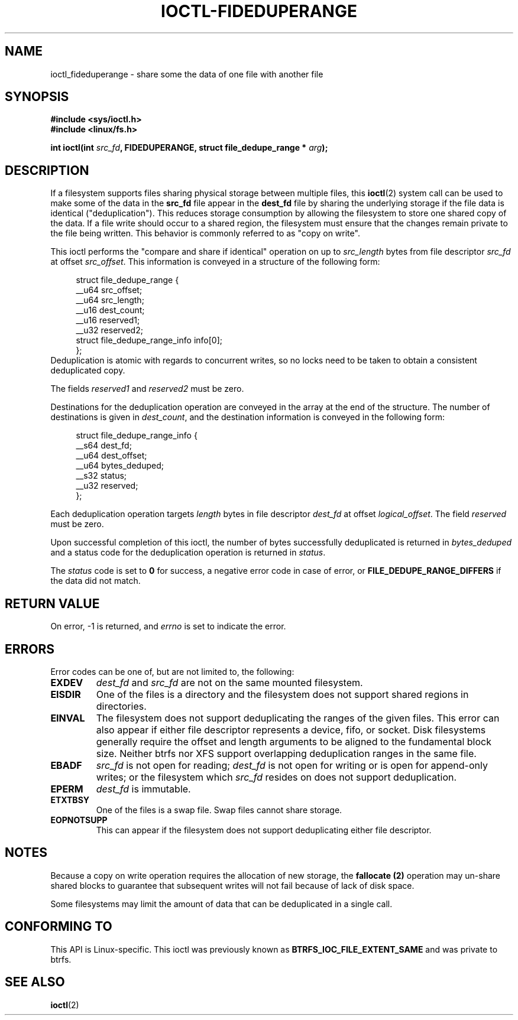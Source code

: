 .\" Copyright (C) 2016 Oracle.  All rights reserved.
.\"
.\" %%%LICENSE_START(VERBATIM)
.\" This program is free software; you can redistribute it and/or
.\" modify it under the terms of the GNU General Public License as
.\" published by the Free Software Foundation.
.\"
.\" This program is distributed in the hope that it would be useful,
.\" but WITHOUT ANY WARRANTY; without even the implied warranty of
.\" MERCHANTABILITY or FITNESS FOR A PARTICULAR PURPOSE.  See the
.\" GNU General Public License for more details.
.\"
.\" You should have received a copy of the GNU General Public License
.\" along with this program; if not, write the Free Software Foundation,
.\" Inc.,  51 Franklin St, Fifth Floor, Boston, MA  02110-1301  USA
.\" %%%LICENSE_END
.TH IOCTL-FIDEDUPERANGE 2 2016-02-10 "Linux" "Linux Programmer's Manual"
.SH NAME
ioctl_fideduperange \- share some the data of one file with another file
.SH SYNOPSIS
.br
.B #include <sys/ioctl.h>
.br
.B #include <linux/fs.h>
.sp
.BI "int ioctl(int " src_fd ", FIDEDUPERANGE, struct file_dedupe_range * " arg );
.SH DESCRIPTION
If a filesystem supports files sharing physical storage between multiple
files, this
.BR ioctl (2)
system call can be used to make some of the data in the
.B src_fd
file appear in the
.B dest_fd
file by sharing the underlying storage if the file data is identical
("deduplication").
This reduces storage consumption by allowing the filesystem
to store one shared copy of the data.
If a file write should occur to a shared
region, the filesystem must ensure that the changes remain private to the file
being written.
This behavior is commonly referred to as "copy on write".

This ioctl performs the "compare and share if identical" operation on up to
.IR src_length
bytes from file descriptor
.IR src_fd
at offset
.IR src_offset ".
This information is conveyed in a structure of the following form:
.in +4n
.nf

struct file_dedupe_range {
        __u64 src_offset;
        __u64 src_length;
        __u16 dest_count;
        __u16 reserved1;
        __u32 reserved2;
        struct file_dedupe_range_info info[0];
};
.fi
.in
Deduplication is atomic with regards to concurrent writes, so no locks need to
be taken to obtain a consistent deduplicated copy.

The fields 
.IR reserved1 " and " reserved2
must be zero.

Destinations for the deduplication operation are conveyed in the array at the
end of the structure.
The number of destinations is given in
.IR dest_count ",
and the destination information is conveyed in the following form:

.in +4n
.nf
struct file_dedupe_range_info {
        __s64 dest_fd;
        __u64 dest_offset;
        __u64 bytes_deduped;
        __s32 status;
        __u32 reserved;
};

.fi
.in

Each deduplication operation targets
.IR length
bytes in file descriptor
.IR dest_fd
at offset
.IR logical_offset ".
The field
.IR reserved
must be zero.

Upon successful completion of this ioctl, the number of bytes successfully
deduplicated is returned in
.IR bytes_deduped
and a status code for the deduplication operation is returned in
.IR status ".

The
.IR status
code is set to
.B 0
for success, a negative error code in case of error, or
.B FILE_DEDUPE_RANGE_DIFFERS
if the data did not match.

.SH RETURN VALUE
On error, \-1 is returned, and
.I errno
is set to indicate the error.
.PP
.SH ERRORS
Error codes can be one of, but are not limited to, the following:
.TP
.B EXDEV
.IR dest_fd " and " src_fd
are not on the same mounted filesystem.
.TP
.B EISDIR
One of the files is a directory and the filesystem does not support shared
regions in directories.
.TP
.B EINVAL
The filesystem does not support deduplicating the ranges of the given files.
This error can also appear if either file descriptor represents a device, fifo,
or socket.
Disk filesystems generally require the offset and length arguments
to be aligned to the fundamental block size.
Neither btrfs nor XFS support
overlapping deduplication ranges in the same file.
.TP
.B EBADF
.IR src_fd
is not open for reading;
.IR dest_fd
is not open for writing or is open for append-only writes; or the filesystem
which
.IR src_fd
resides on does not support deduplication.
.TP
.B EPERM
.IR dest_fd
is immutable.
.TP
.B ETXTBSY
One of the files is a swap file.
Swap files cannot share storage.
.TP
.B EOPNOTSUPP
This can appear if the filesystem does not support deduplicating either file
descriptor.
.SH NOTES
Because a copy on write operation requires the allocation of new storage, the
.B fallocate (2)
operation may un-share shared blocks to guarantee that subsequent writes will
not fail because of lack of disk space.

Some filesystems may limit the amount of data that can be deduplicated in a
single call.

.SH CONFORMING TO
This API is Linux-specific.
This ioctl was previously known as
.B BTRFS_IOC_FILE_EXTENT_SAME
and was private to btrfs.
.fi
.in
.SH SEE ALSO
.BR ioctl (2)
